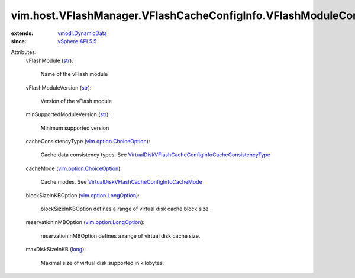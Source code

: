 .. _str: https://docs.python.org/2/library/stdtypes.html

.. _long: https://docs.python.org/2/library/stdtypes.html

.. _vSphere API 5.5: ../../../../vim/version.rst#vimversionversion9

.. _vmodl.DynamicData: ../../../../vmodl/DynamicData.rst

.. _vim.option.LongOption: ../../../../vim/option/LongOption.rst

.. _vim.option.ChoiceOption: ../../../../vim/option/ChoiceOption.rst

.. _VirtualDiskVFlashCacheConfigInfoCacheMode: ../../../../vim/vm/device/VirtualDisk/VFlashCacheConfigInfo/CacheMode.rst

.. _VirtualDiskVFlashCacheConfigInfoCacheConsistencyType: ../../../../vim/vm/device/VirtualDisk/VFlashCacheConfigInfo/CacheConsistencyType.rst


vim.host.VFlashManager.VFlashCacheConfigInfo.VFlashModuleConfigOption
=====================================================================
  
:extends: vmodl.DynamicData_
:since: `vSphere API 5.5`_

Attributes:
    vFlashModule (`str`_):

       Name of the vFlash module
    vFlashModuleVersion (`str`_):

       Version of the vFlash module
    minSupportedModuleVersion (`str`_):

       Minimum supported version
    cacheConsistencyType (`vim.option.ChoiceOption`_):

       Cache data consistency types. See `VirtualDiskVFlashCacheConfigInfoCacheConsistencyType`_ 
    cacheMode (`vim.option.ChoiceOption`_):

       Cache modes. See `VirtualDiskVFlashCacheConfigInfoCacheMode`_ 
    blockSizeInKBOption (`vim.option.LongOption`_):

       blockSizeInKBOption defines a range of virtual disk cache block size.
    reservationInMBOption (`vim.option.LongOption`_):

       reservationInMBOption defines a range of virtual disk cache size.
    maxDiskSizeInKB (`long`_):

       Maximal size of virtual disk supported in kilobytes.
